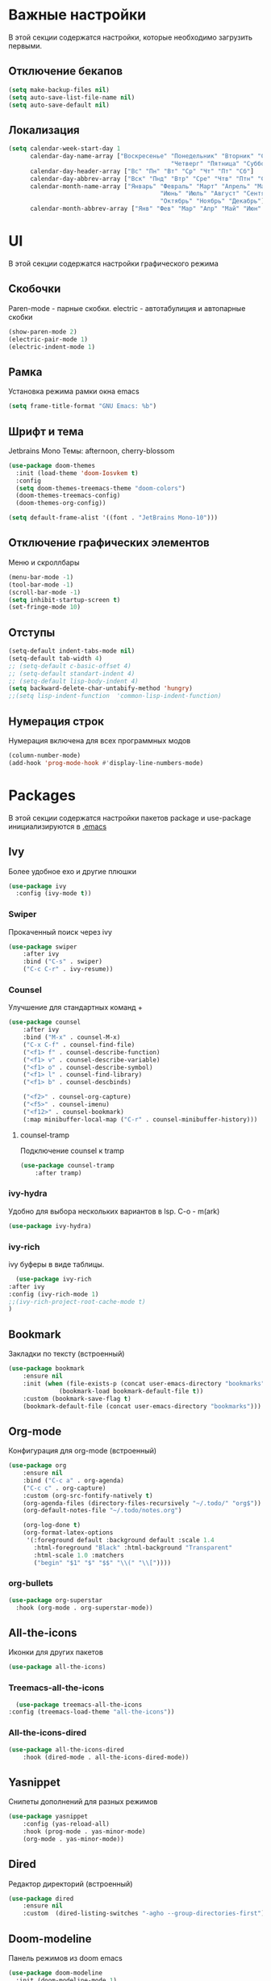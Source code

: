 * Важные настройки
  В этой секции содержатся настройки, которые необходимо загрузить первыми.
** Отключение бекапов
	#+BEGIN_SRC emacs-lisp
	(setq make-backup-files nil)
	(setq auto-save-list-file-name nil)
	(setq auto-save-default nil)
	#+END_SRC
** Локализация
   #+BEGIN_SRC emacs-lisp
	 (setq calendar-week-start-day 1
		   calendar-day-name-array ["Воскресенье" "Понедельник" "Вторник" "Среда" 
												  "Четверг" "Пятница" "Суббота"]
		   calendar-day-header-array ["Вс" "Пн" "Вт" "Ср" "Чт" "Пт" "Сб"]
		   calendar-day-abbrev-array ["Вск" "Пнд" "Втр" "Сре" "Чтв" "Птн" "Суб"]
		   calendar-month-name-array ["Январь" "Февраль" "Март" "Апрель" "Май" 
											   "Июнь" "Июль" "Август" "Сентябрь"
											   "Октябрь" "Ноябрь" "Декабрь"]
		   calendar-month-abbrev-array ["Янв" "Фев" "Мар" "Апр" "Май" "Июн" "Июл" "Авг" "Сен" "Окт" "Ноя" "Дек"])
   #+END_SRC 
* UI
  В этой секции содержатся настройки графического режима
** Скобочки
   Paren-mode - парные скобки.
   electric - автотабулиция и автопарные скобки
   #+BEGIN_SRC emacs-lisp
   (show-paren-mode 2)
   (electric-pair-mode 1)
   (electric-indent-mode 1)
   #+END_SRC
** Рамка
   Установка режима рамки окна emacs
   #+BEGIN_SRC emacs-lisp
	 (setq frame-title-format "GNU Emacs: %b")
   #+END_SRC
** Шрифт и тема
   Jetbrains Mono
   Темы: afternoon, cherry-blossom
   #+BEGIN_SRC emacs-lisp
	 (use-package doom-themes
	   :init (load-theme 'doom-Iosvkem t)
	   :config 
	   (setq doom-themes-treemacs-theme "doom-colors")
	   (doom-themes-treemacs-config)
	   (doom-themes-org-config))

	 (setq default-frame-alist '((font . "JetBrains Mono-10")))
   #+END_SRC
** Отключение графических элементов
   Меню и скроллбары
   #+BEGIN_SRC emacs-lisp
   (menu-bar-mode -1)
   (tool-bar-mode -1)
   (scroll-bar-mode -1)
   (setq inhibit-startup-screen t)
   (set-fringe-mode 10)
   #+END_SRC
** Отступы
   #+BEGIN_SRC emacs-lisp
	 (setq-default indent-tabs-mode nil)
	 (setq-default tab-width 4)
	 ;; (setq-default c-basic-offset 4)
	 ;; (setq-default standart-indent 4)
	 ;; (setq-default lisp-body-indent 4)
	 (setq backward-delete-char-untabify-method 'hungry)
	 ;;(setq lisp-indent-function  'common-lisp-indent-function)
   #+END_SRC
** Нумерация строк
   Нумерация включена для всех программных модов
   #+BEGIN_SRC emacs-lisp
   (column-number-mode)
   (add-hook 'prog-mode-hook #'display-line-numbers-mode)
   #+END_SRC
* Packages
  В этой секции содержатся настройки пакетов
  package и use-package инициализируются в [[file:~/.Dotfiles/emacs/.emacs][.emacs]]
** Ivy
   Более удобное exo и другие плюшки
   #+BEGIN_SRC emacs-lisp
     (use-package ivy
       :config (ivy-mode t))
   #+END_SRC
*** Swiper
	Прокаченный поиск через ivy
	#+BEGIN_SRC emacs-lisp
	  (use-package swiper
		  :after ivy
		  :bind ("C-s" . swiper)
		  ("C-c C-r" . ivy-resume))
	#+END_SRC
*** Counsel
	Улучшение для стандартных команд + 
	#+BEGIN_SRC emacs-lisp
	  (use-package counsel
		  :after ivy
		  :bind ("M-x" . counsel-M-x)
		  ("C-x C-f" . counsel-find-file)
		  ("<f1> f" . counsel-describe-function)
		  ("<f1> v" . counsel-describe-variable)
		  ("<f1> o" . counsel-describe-symbol)
		  ("<f1> l" . counsel-find-library)	  
		  ("<f1> b" . counsel-descbinds)

		  ("<f2>" . counsel-org-capture) 
		  ("<f5>" . counsel-imenu)
		  ("<f12>" . counsel-bookmark)
		  (:map minibuffer-local-map ("C-r" . counsel-minibuffer-history)))
	#+END_SRC
**** counsel-tramp
	 Подключение counsel к tramp
	 #+BEGIN_SRC emacs-lisp
	   (use-package counsel-tramp
		   :after tramp)
	 #+END_SRC
*** ivy-hydra
	Удобно для выбора нескольких вариантов в lsp.
	C-o - m(ark)
	#+BEGIN_SRC emacs-lisp
	  (use-package ivy-hydra)
	#+END_SRC
*** ivy-rich
	ivy буферы в виде таблицы.
    #+BEGIN_SRC emacs-lisp
		(use-package ivy-rich
	  :after ivy
	  :config (ivy-rich-mode 1)
	  ;;(ivy-rich-project-root-cache-mode t)
      )
    #+END_SRC
** Bookmark
   Закладки по тексту (встроенный)
   #+BEGIN_SRC emacs-lisp
	 (use-package bookmark
		 :ensure nil
		 :init (when (file-exists-p (concat user-emacs-directory "bookmarks"))
				   (bookmark-load bookmark-default-file t))
		 :custom (bookmark-save-flag t)
		 (bookmark-default-file (concat user-emacs-directory "bookmarks")))
   #+END_SRC
** Org-mode
   Конфигурация для org-mode (встроенный)
   #+BEGIN_SRC emacs-lisp
	 (use-package org
		 :ensure nil
		 :bind ("C-c a" . org-agenda)
		 ("C-c c" . org-capture)
		 :custom (org-src-fontify-natively t)
		 (org-agenda-files (directory-files-recursively "~/.todo/" "org$"))
		 (org-default-notes-file "~/.todo/notes.org")

		 (org-log-done t)
		 (org-format-latex-options 
		  '(:foreground default :background default :scale 1.4
			:html-foreground "Black" :html-background "Transparent"
			:html-scale 1.0 :matchers
			("begin" "$1" "$" "$$" "\\(" "\\["))))
   #+END_SRC
*** org-bullets
	#+BEGIN_SRC emacs-lisp
	  (use-package org-superstar
		:hook (org-mode . org-superstar-mode))
	#+END_SRC
** All-the-icons
   Иконки для других пакетов
   #+BEGIN_SRC emacs-lisp
   (use-package all-the-icons)
   #+END_SRC
*** Treemacs-all-the-icons
    #+BEGIN_SRC emacs-lisp
      (use-package treemacs-all-the-icons
	:config (treemacs-load-theme "all-the-icons"))
    #+END_SRC
*** All-the-icons-dired
	#+BEGIN_SRC emacs-lisp
	  (use-package all-the-icons-dired
		  :hook (dired-mode . all-the-icons-dired-mode))
	#+END_SRC
** Yasnippet
   Снипеты дополнений для разных режимов
   #+BEGIN_SRC emacs-lisp
	 (use-package yasnippet
		 :config (yas-reload-all)
		 :hook (prog-mode . yas-minor-mode)
		 (org-mode . yas-minor-mode))
   #+END_SRC
** Dired
   Редактор директорий (встроенный)
   #+BEGIN_SRC emacs-lisp
	 (use-package dired 
		 :ensure nil
		 :custom  (dired-listing-switches "-agho --group-directories-first"))
   #+END_SRC
** Doom-modeline
   Панель режимов из doom emacs
   #+BEGIN_SRC emacs-lisp
	 (use-package doom-modeline
	   :init (doom-modeline-mode 1)
	   :custom (doom-modeline-minor-modes t)
	   (doom-modeline-icon t))
   #+END_SRC
** Lsp
   Реализация протокола языков для emacs
   #+BEGIN_SRC emacs-lisp
     (use-package lsp-mode
         :defer t
         :hook (c-mode . lsp)
         (c++-mode . lsp)
         (python-mode . lsp)
         (java-mode . lsp)
         (lsp-mode . lsp-enable-which-key-integration)
         :custom (lsp-keymap-prefix "C-c l")
         (lsp-idle-delay 0.500)

         (use-package lsp-python-ms
           :custom (lsp-python-ms-auto-install-server))

         (use-package lsp-java))
   #+END_SRC
*** lsp-ui
	Графический интерфейс для lsp
	#+BEGIN_SRC emacs-lisp
	  (use-package lsp-ui
		  :after lsp-mode
		  :config (lsp-ui-mode t)
		  :bind (:map lsp-ui-mode-map (
									   ([remap xref-find-definitions] . lsp-ui-peek-find-definitions)
									   ([remap xref-find-references] . lsp-ui-peek-find-references)))
		  :custom (lsp-ui-doc-delay 3)
		  (lsp-ui-doc-position 'at-point))
	#+END_SRC
*** lsp-treemacs
    #+BEGIN_SRC emacs-lisp
        (use-package lsp-treemacs
          :ensure nil
          :commands lsp-treemacs-errors-list
          :config (lsp-treemacs-sync-mode 1))
    #+END_SRC
*** lsp-ivy
	#+BEGIN_SRC emacs-lisp
      (use-package lsp-ivy
        :commands lsp-ivy-workspace-symbol)
	#+END_SRC
*** dap-mode
	Дебагер 
	Для java дебагер поставляется lsp-java
	#+BEGIN_SRC emacs-lisp
      (use-package dap-mode
        :after lsp-mode
        :commands dap-debug
        :hook (dap-terminated. dap-exit-all)
        (lsp-mode . dap-exit-all)
        :config (require 'dap-gdb-lldb)
        (require 'dap-cpptools)
        (require 'dap-python)
        (defun dap-exit-all ()
          (dap-delete-all-sessions)
          (dap-mode nil))
        '(dap-gdb-lldb-setup))
	#+END_SRC
** Minions
   Спрятать минорные режимы
   #+BEGIN_SRC emacs-lisp
	 (use-package minions
	   :config (minions-mode t))
   #+END_SRC
** Flycheck
   Проверка синтаксиса
   #+BEGIN_SRC emacs-lisp
	 (use-package flycheck
		 :hook (prog-mode . flycheck-mode))
   #+END_SRC
** Treemacs
   Дерево проектов
   #+BEGIN_SRC emacs-lisp
      (use-package treemacs
	:defer t
	:bind ("C-c t"   . treemacs)
	:config (treemacs-git-mode 'deferred))
   #+END_SRC
*** Treemacs-magit
	Связь treemacs и magit
    #+BEGIN_SRC emacs-lisp
      (use-package treemacs-magit
	:after (treemacs magit))
    #+END_SRC
** Comment-tags
   Подсветка и навигация по TODO комментариям.
   #+BEGIN_SRC emacs-lisp
	 (use-package comment-tags
	   :hook (prog-mode . comment-tags-mode)
	   :custom (comment-tags-keymap-prefix (kbd "C-c #"))
	   (comment-tags-keyword-faces
			 `(("TODO" . ,(list :weight 'bold :foreground "#28ABE3"))
			   ("FIXME" . ,(list :weight 'bold :foreground "#DB3340"))
			   ("BUG" . ,(list :weight 'bold :foreground "#DB3340"))
			   ("HACK" . ,(list :weight 'bold :foreground "#E8B71A"))
			   ("KLUDGE" . ,(list :weight 'bold :foreground "#E8B71A"))
			   ("XXX" . ,(list :weight 'bold :foreground "#F7EAC8"))
			   ("INFO" . ,(list :weight 'bold :foreground "#F7EAC8"))
			   ("DONE" . ,(list :weight 'bold :foreground "#1FDA9A")))))
   #+END_SRC
** Magit
   Интерфейс для взаимодействия с git
   #+BEGIN_SRC emacs-lisp
	 (use-package magit
		 :commands magit-status)
   #+END_SRC
** Company
   Автодополнение
   #+BEGIN_SRC emacs-lisp
     (use-package company
       :defer t
       :hook (prog-mode . company-mode)
       :custom (company-ide-delay 0)
       (company-minimum-prefix-length 1)
       (company-selection-wrap-around t))
   #+END_SRC
** Which-key
   Подсказка биндов после нажатия C-x
   #+BEGIN_SRC emacs-lisp
     (use-package which-key
       :defer t
       :config (which-key-mode)
       :custom (which-key-idle-delay 1))
   #+END_SRC
** Projectile
   Навигация по проектам которые содержат системы контроля версий
   либо файл .projectile
   #+BEGIN_SRC emacs-lisp
     (use-package projectile
       :defer t
       :config (projectile-mode +1)
       :bind-keymap ("C-c p" . projectile-command-map))
   #+END_SRC
** Tramp
   Использование данной конфигурации emacs 
   для доступа к удалённым серверам
   #+BEGIN_SRC emacs-lisp
     (use-package tramp
       :defer t
       :init (setq tramp-default-method "ssh"))
   #+END_SRC
* Другие настройки
  Менее важные настройки
** Общий буфер обмена
   #+BEGIN_SRC emacs-lisp
   (setq x-select-enable-clipboard t)
   #+END_SRC
** COMMENT Проверка ошибок
   #+BEGIN_SRC emacs-lisp
	 (add-hook 'text-mode-hook #'flyspell-mode)
	 (with-eval-after-load "ispell"
		 (setq ispell-program-name "hunspell")
		 (ispell-set-spellchecker-params)
		 (ispell-hunspell-add-multi-dic "en_US,ru_RU")
		 (setq ispell-dictionary "en_US,ru_RU")
		 (setq ispell-personal-dictionary "~/.hunspell_personal")
		 )
   #+END_SRC
** Кастомные бинды
   #+BEGIN_SRC emacs-lisp
	 (global-set-key (kbd "C-x O") 'window-swap-states)
   #+END_SRC
